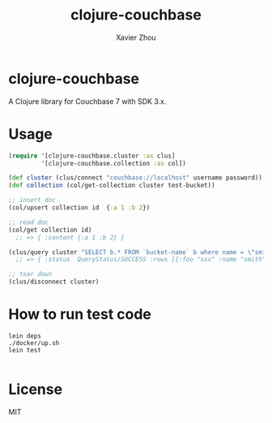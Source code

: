 #+TITLE:     clojure-couchbase
#+AUTHOR:    Xavier Zhou
#+EMAIL:     (concat "xiayezhou" at-sign "gmail.com")
* clojure-couchbase

A Clojure library for Couchbase 7 with SDK 3.x.

* Usage

#+begin_src clojure
(require '[clojure-couchbase.cluster :as clus]
         '[clojure-couchbase.collection :as col])

(def cluster (clus/connect "couchbase://localhost" username password))
(def collection (col/get-collection cluster test-bucket))

;; insert doc
(col/upsert collection id  {:a 1 :b 2})

;; read doc
(col/get collection id)
  ;; => { :content {:a 1 :b 2} }

(clus/query cluster "SELECT b.* FROM `bucket-name` b where name = \"smith\"")
  ;; => { :status  QueryStatus/SUCCESS :rows [{:foo "xxx" :name "smith"}]}

;; tear down
(clus/disconnect cluster)

#+end_src



* How to run test code

#+begin_src shell
 lein deps
 ./docker/up.sh
 lein test

#+end_src



* License

MIT
